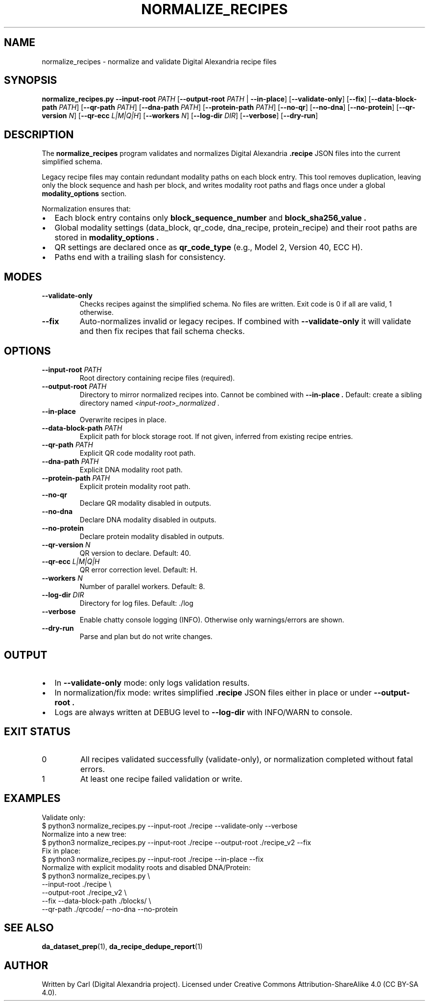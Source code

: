 .\" Manpage for normalize_recipes
.TH NORMALIZE_RECIPES 1 "September 2025" "Digital Alexandria Tools" "User Commands"
.SH NAME
normalize_recipes \- normalize and validate Digital Alexandria recipe files
.SH SYNOPSIS
.B normalize_recipes.py
\fB--input-root\fR \fIPATH\fR
[\fB--output-root\fR \fIPATH\fR | \fB--in-place\fR]
[\fB--validate-only\fR]
[\fB--fix\fR]
[\fB--data-block-path\fR \fIPATH\fR]
[\fB--qr-path\fR \fIPATH\fR]
[\fB--dna-path\fR \fIPATH\fR]
[\fB--protein-path\fR \fIPATH\fR]
[\fB--no-qr\fR]
[\fB--no-dna\fR]
[\fB--no-protein\fR]
[\fB--qr-version\fR \fIN\fR]
[\fB--qr-ecc\fR \fIL|M|Q|H\fR]
[\fB--workers\fR \fIN\fR]
[\fB--log-dir\fR \fIDIR\fR]
[\fB--verbose\fR]
[\fB--dry-run\fR]
.SH DESCRIPTION
The
.B normalize_recipes
program validates and normalizes Digital Alexandria
.B .recipe
JSON files into the current simplified schema.

Legacy recipe files may contain redundant modality paths on each block entry.
This tool removes duplication, leaving only the block sequence and hash per block,
and writes modality root paths and flags once under a global
.BR modality_options
section.

Normalization ensures that:
.IP \(bu 2
Each block entry contains only
.B block_sequence_number
and
.B block_sha256_value .
.IP \(bu 2
Global modality settings (data_block, qr_code, dna_recipe, protein_recipe)
and their root paths are stored in
.B modality_options .
.IP \(bu 2
QR settings are declared once as
.B qr_code_type
(e.g., Model 2, Version 40, ECC H).
.IP \(bu 2
Paths end with a trailing slash for consistency.

.SH MODES
.TP
.B --validate-only
Checks recipes against the simplified schema. No files are written.
Exit code is 0 if all are valid, 1 otherwise.
.TP
.B --fix
Auto-normalizes invalid or legacy recipes. If combined with
.B --validate-only
it will validate and then fix recipes that fail schema checks.

.SH OPTIONS
.TP
.BR --input-root " " \fIPATH\fR
Root directory containing recipe files (required).
.TP
.BR --output-root " " \fIPATH\fR
Directory to mirror normalized recipes into. Cannot be combined with
.B --in-place .
Default: create a sibling directory named
.I <input-root>_normalized .
.TP
.BR --in-place
Overwrite recipes in place.
.TP
.BR --data-block-path " " \fIPATH\fR
Explicit path for block storage root. If not given, inferred from existing recipe entries.
.TP
.BR --qr-path " " \fIPATH\fR
Explicit QR code modality root path.
.TP
.BR --dna-path " " \fIPATH\fR
Explicit DNA modality root path.
.TP
.BR --protein-path " " \fIPATH\fR
Explicit protein modality root path.
.TP
.BR --no-qr
Declare QR modality disabled in outputs.
.TP
.BR --no-dna
Declare DNA modality disabled in outputs.
.TP
.BR --no-protein
Declare protein modality disabled in outputs.
.TP
.BR --qr-version " " \fIN\fR
QR version to declare. Default: 40.
.TP
.BR --qr-ecc " " \fIL|M|Q|H\fR
QR error correction level. Default: H.
.TP
.BR --workers " " \fIN\fR
Number of parallel workers. Default: 8.
.TP
.BR --log-dir " " \fIDIR\fR
Directory for log files. Default: ./log
.TP
.BR --verbose
Enable chatty console logging (INFO). Otherwise only warnings/errors are shown.
.TP
.BR --dry-run
Parse and plan but do not write changes.

.SH OUTPUT
.IP \(bu 2
In
.B --validate-only
mode: only logs validation results.
.IP \(bu 2
In normalization/fix mode: writes simplified
.B .recipe
JSON files either in place or under
.B --output-root .
.IP \(bu 2
Logs are always written at DEBUG level to
.B --log-dir
with INFO/WARN to console.

.SH EXIT STATUS
.TP
0
All recipes validated successfully (validate-only), or normalization completed without fatal errors.
.TP
1
At least one recipe failed validation or write.

.SH EXAMPLES
Validate only:
.EX
$ python3 normalize_recipes.py --input-root ./recipe --validate-only --verbose
.EE
Normalize into a new tree:
.EX
$ python3 normalize_recipes.py --input-root ./recipe --output-root ./recipe_v2 --fix
.EE
Fix in place:
.EX
$ python3 normalize_recipes.py --input-root ./recipe --in-place --fix
.EE
Normalize with explicit modality roots and disabled DNA/Protein:
.EX
$ python3 normalize_recipes.py \\
  --input-root ./recipe \\
  --output-root ./recipe_v2 \\
  --fix --data-block-path ./blocks/ \\
  --qr-path ./qrcode/ --no-dna --no-protein
.EE

.SH SEE ALSO
.BR da_dataset_prep (1),
.BR da_recipe_dedupe_report (1)

.SH AUTHOR
Written by Carl (Digital Alexandria project).
Licensed under Creative Commons Attribution\-ShareAlike 4.0 (CC BY-SA 4.0).
